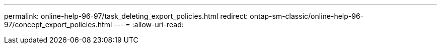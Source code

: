 ---
permalink: online-help-96-97/task_deleting_export_policies.html 
redirect: ontap-sm-classic/online-help-96-97/concept_export_policies.html 
---
= 
:allow-uri-read: 


